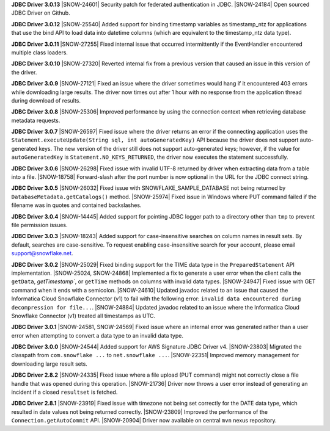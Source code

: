 **JDBC Driver 3.0.13**
|SNOW-24601| Security patch for federated authentication in JDBC. 
|SNOW-24184| Open sourced JDBC Driver on Github.

**JDBC Driver 3.0.12**
|SNOW-25540| Added support for binding timestamp variables as timestamp_ntz for applications that use the bind API to load data into datetime columns (which are equivalent to the timestamp_ntz data type).

**JDBC Driver 3.0.11**
|SNOW-27255| Fixed internal issue that occurred intermittently if the EventHandler encountered multiple class loaders.

**JDBC Driver 3.0.10**
|SNOW-27320| Reverted internal fix from a previous version that caused an issue in this version of the driver.

**JDBC Driver 3.0.9**
|SNOW-27121| Fixed an issue where the driver sometimes would hang if it encountered 403 errors while downloading large results. The driver now times out after 1 hour with no response from the application thread during download of results.

**JDBC Driver 3.0.8**
|SNOW-25306| Improved performance by using the connection context when retrieving database metadata requests.

**JDBC Driver 3.0.7**
|SNOW-26597| Fixed issue where the driver returns an error if the connecting application uses the ``Statement.executeUpdate(String sql, int autoGeneratedKey)`` API because the driver does not support auto-generated keys. The new version of the driver still does not support auto-generated keys; however, if the value for ``autoGeneratedKey`` is ``Statement.NO_KEYS_RETURNED``, the driver now executes the statement successfully.

**JDBC Driver 3.0.6**
|SNOW-26298| Fixed issue with invalid UTF-8 returned by driver when extracting data from a table into a file.
|SNOW-18758| Forward-slash after the port number is now optional in the URL for the JDBC connect string.

**JDBC Driver 3.0.5**
|SNOW-26032| Fixed issue with SNOWFLAKE_SAMPLE_DATABASE not being returned by ``DatabaseMetadata.getCatalogs()`` method.
|SNOW-25974| Fixed issue in Windows where PUT command failed if the filename was in quotes and contained backslashes.

**JDBC Driver 3.0.4**
|SNOW-14445| Added support for pointing JDBC logger path to a directory other than ``tmp`` to prevent file permission issues.

**JDBC Driver 3.0.3**
|SNOW-18243| Added support for case-insensitive searches on column names in result sets. By default, searches are case-sensitive. To request enabling case-insensitive search for your account, please email support@snowflake.net.

**JDBC Driver 3.0.2**
|SNOW-25029| Fixed binding support for the TIME data type in the ``PreparedStatement`` API implementation.
|SNOW-25024, SNOW-24868| Implemented a fix to generate a user error when the client calls the ``getData``, `getTimestamp``, or ``getTime`` methods on columns with invalid data types.
|SNOW-24947| Fixed issue with GET command when it ends with a semicolon.
|SNOW-24610| Updated javadoc related to an issue that caused the Informatica Cloud Snowflake Connector (v1) to fail with the following error: ``invalid data encountered during decompression for file...``.
|SNOW-24884| Updated javadoc related to an issue where the Informatica Cloud Snowflake Connector (v1) treated all timestamps as UTC.

**JDBC Driver 3.0.1**
|SNOW-24581, SNOW-24569| Fixed issue where an internal error was generated rather than a user error when attempting to convert a data type to an invalid data type.

**JDBC Driver 3.0.0**
|SNOW-24544| Added support for AWS Signature JDBC Driver v4.
|SNOW-23803| Migrated the classpath from ``com.snowflake ...`` to ``net.snowflake ...``.
|SNOW-22351| Improved memory management for downloading large result sets.

**JDBC Driver 2.8.2**
|SNOW-24335| Fixed issue where a file upload (PUT command) might not correctly close a file handle that was opened during this operation.
|SNOW-21736| Driver now throws a user error instead of generating an incident if a closed ``resultset`` is fetched.

**JDBC Driver 2.8.1**
|SNOW-23919| Fixed issue with timezone not being set correctly for the DATE data type, which resulted in date values not being returned correctly.
|SNOW-23809| Improved the performance of the ``Connection.getAutoCommit`` API.
|SNOW-20904| Driver now available on central ``mvn`` nexus repository.
